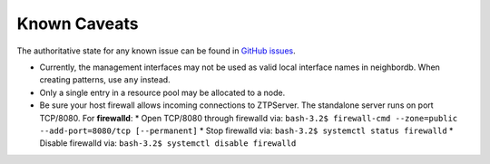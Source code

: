 Known Caveats
==============

.. contents:: Topics

The authoritative state for any known issue can be found in `GitHub issues <https://github.com/arista-eosplus/ztpserver/issues>`_.

* Currently, the management interfaces may not be used as valid local interface names in neighbordb. When creating patterns, use ``any`` instead.

* Only a single entry in a resource pool may be allocated to a node.

* Be sure your host firewall allows incoming connections to ZTPServer.  The standalone server runs on port TCP/8080.
  For **firewalld**: 
  * Open TCP/8080 through firewalld via: ``bash-3.2$ firewall-cmd --zone=public --add-port=8080/tcp [--permanent]``
  * Stop firewalld via: ``bash-3.2$ systemctl status firewalld``
  * Disable firewalld via: ``bash-3.2$ systemctl disable firewalld``

